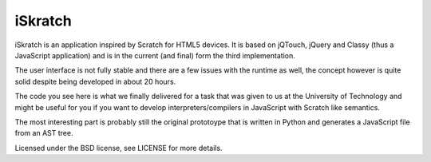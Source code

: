 iSkratch
========

iSkratch is an application inspired by Scratch for HTML5 devices.  It is
based on jQTouch, jQuery and Classy (thus a JavaScript application) and is
in the current (and final) form the third implementation.

The user interface is not fully stable and there are a few issues with the
runtime as well, the concept however is quite solid despite being
developed in about 20 hours.

The code you see here is what we finally delivered for a task that was
given to us at the University of Technology and might be useful for you if
you want to develop interpreters/compilers in JavaScript with Scratch like
semantics.

The most interesting part is probably still the original prototoype that
is written in Python and generates a JavaScript file from an AST tree.

Licensed under the BSD license, see LICENSE for more details.
